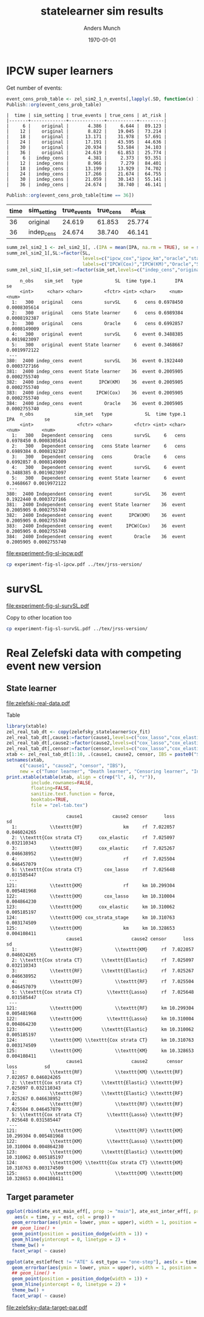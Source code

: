#+TITLE: statelearner sim results
#+Author: Anders Munch
#+Date: \today

#+LANGUAGE:  en
#+OPTIONS:   num:t toc:nil ':t ^:t

* Setting :noexport:
Remember to exceture (C-c C-c) the following line:
#+PROPERTY: header-args:R :async :results output verbatim  :exports results  :session *R* :cache yes

#+BEGIN_SRC R
  ## try(setwd("~/research/SuperVision/Anders/survival-loss/statelearner/experiments/"))
  library(here)
  library(targets)
  ## Set wd to where we want to place figures
  try(setwd(here("figures")))
  ## Load targets
  tar_load(names = c("zel_sim2_1",
                     "zel_sim2_1_n_events",
		     ## "ipcw_fail",
		     ## "sim_zel_learners",
		     ## "sim_zel_learners2",
		     ## "sim_zel_learners2_dgm_cens",
		     ## "zelefsky_statelearner_real_data_comp"
		     ),
           store = here("experiments/_targets/"))
  tar_load(c("zelefsky_statelearner", "ate_est_main_eff","ate_est_inter_eff"), store = here("zelefsky-case-study/_targets/"))
  library(data.table)
  library(ggplot2)
  library(gridExtra)
  library(MetBrewer)
#+END_SRC

#+RESULTS[(2024-05-10 10:29:32) 37eb9f869f57b61caaa6ebaf9b36cf716dee5bba]:

* IPCW super learners
Get number of events:
#+BEGIN_SRC R
  event_cens_prob_table <- zel_sim2_1_n_events[,lapply(.SD, function(x) 100*x/100000) , .(time, sim_setting)]
  Publish::org(event_cens_prob_table)
#+END_SRC

#+RESULTS[(2024-05-10 10:33:13) d85110e0ce822f20b5afaaee71cb0009fa6acbba]:
#+begin_example
|  time | sim_setting | true_events | true_cens | at_risk |
|-------+-------------+-------------+-----------+---------|
|     6 |    original |       4.386 |     6.644 |  89.123 |
|    12 |    original |       8.822 |    19.045 |  73.214 |
|    18 |    original |      13.171 |    31.978 |  57.691 |
|    24 |    original |      17.191 |    43.595 |  44.636 |
|    30 |    original |      20.934 |    53.584 |  34.103 |
|    36 |    original |      24.619 |    61.853 |  25.774 |
|     6 |  indep_cens |       4.381 |     2.373 |  93.351 |
|    12 |  indep_cens |       8.966 |     7.279 |  84.401 |
|    18 |  indep_cens |      13.199 |    13.929 |  74.702 |
|    24 |  indep_cens |      17.266 |    21.674 |  64.755 |
|    30 |  indep_cens |      21.059 |    30.143 |  55.141 |
|    36 |  indep_cens |      24.674 |    38.740 |  46.141 |
#+end_example


#+BEGIN_SRC R :results output drawer
  Publish::org(event_cens_prob_table[time == 36])
#+END_SRC

#+RESULTS[(2024-05-10 10:33:27) 4fef844694f029b39f62f07fe2212e200734bcff]:
:results:
| time | sim_setting | true_events | true_cens | at_risk |
|------+-------------+-------------+-----------+---------|
|   36 | original    |      24.619 |    61.853 |  25.774 |
|   36 | indep_cens  |      24.674 |    38.740 |  46.141 |
:end:



#+BEGIN_SRC R
  summ_zel_sim2_1 <- zel_sim2_1[, .(IPA = mean(IPA, na.rm = TRUE), se = sd(IPA, na.rm = TRUE)/sqrt(.N)), .(n_obs, sim_set, type, SL, time, type)]
  summ_zel_sim2_1[,SL:=factor(SL,
                              levels=c("ipcw_cox","ipcw_km","oracle","statelearner","survSL"),
                              labels=c("IPCW(Cox)","IPCW(KM)","Oracle","State learner", "survSL"))]
  summ_zel_sim2_1[,sim_set:=factor(sim_set,levels=c("indep_cens","original"),labels=c("Independent censoring","Dependent censoring"))]
#+END_SRC

#+RESULTS[(2024-05-10 09:41:28) 62efccdfbc99bd26f20c677b915998700827a829]:
#+begin_example
     n_obs    sim_set   type            SL  time type.1       IPA           se
     <int>     <char> <char>        <fctr> <int> <char>     <num>        <num>
  1:   300   original   cens        survSL     6   cens 0.6978450 0.0008305614
  2:   300   original   cens State learner     6   cens 0.6989384 0.0008192387
  3:   300   original   cens        Oracle     6   cens 0.6992857 0.0008149009
  4:   300   original  event        survSL     6  event 0.3488385 0.0019823097
  5:   300   original  event State learner     6  event 0.3468667 0.0019972122
 ---                                                                          
380:  2400 indep_cens  event        survSL    36  event 0.1922440 0.0003727166
381:  2400 indep_cens  event State learner    36  event 0.2005905 0.0002755740
382:  2400 indep_cens  event      IPCW(KM)    36  event 0.2005905 0.0002755740
383:  2400 indep_cens  event     IPCW(Cox)    36  event 0.2005905 0.0002755740
384:  2400 indep_cens  event        Oracle    36  event 0.2005905 0.0002755740
     n_obs               sim_set   type            SL  time type.1       IPA           se
     <int>                <fctr> <char>        <fctr> <int> <char>     <num>        <num>
  1:   300   Dependent censoring   cens        survSL     6   cens 0.6978450 0.0008305614
  2:   300   Dependent censoring   cens State learner     6   cens 0.6989384 0.0008192387
  3:   300   Dependent censoring   cens        Oracle     6   cens 0.6992857 0.0008149009
  4:   300   Dependent censoring  event        survSL     6  event 0.3488385 0.0019823097
  5:   300   Dependent censoring  event State learner     6  event 0.3468667 0.0019972122
 ---                                                                                     
380:  2400 Independent censoring  event        survSL    36  event 0.1922440 0.0003727166
381:  2400 Independent censoring  event State learner    36  event 0.2005905 0.0002755740
382:  2400 Independent censoring  event      IPCW(KM)    36  event 0.2005905 0.0002755740
383:  2400 Independent censoring  event     IPCW(Cox)    36  event 0.2005905 0.0002755740
384:  2400 Independent censoring  event        Oracle    36  event 0.2005905 0.0002755740
#+end_example

#+BEGIN_SRC R  :results graphics file :exports results :file experiment-fig-sl-ipcw.pdf :width 8 :height 3.5
  dd_ww <- 0.1
  ggplot(summ_zel_sim2_1[time == 36 & type == "event" & SL != "survSL"],
	 aes(x = n_obs, y = IPA, col = SL)) +
    theme_bw() +
    geom_errorbar(position=position_dodge(width = dd_ww),
		  aes(ymin = IPA-1.96*se, ymax = IPA+1.96*se),
		  width = .1,
		  alpha = .5,
		  size = 1) + 
    geom_line(position=position_dodge(width = dd_ww), linewidth = 1.5) +
    geom_point(position=position_dodge(width = dd_ww), size = 2) +
    scale_x_continuous(trans='log2') +
    facet_wrap(~sim_set, ncol = 2## , scales="free_y"
               ) +
    ylab("IPA") + theme(legend.position="top")  +
    xlab("Number of observations") +
    scale_y_continuous(labels = scales::percent) +
    scale_color_manual("Super learner", values=c("#0072B2", "darkred", "gray","#E69F00"))
#+END_SRC

#+RESULTS[(2024-05-10 09:42:20) 801aabb4936772cb68a7f42b7878382303a46a2c]:
[[file:experiment-fig-sl-ipcw.pdf]]

#+BEGIN_SRC sh
  cp experiment-fig-sl-ipcw.pdf ../tex/jrss-version/
#+END_SRC

#+RESULTS:

* survSL
#+BEGIN_SRC R :results graphics file :exports results :file experiment-fig-sl-survSL.pdf :width 8 :height 6
  dd_ww <- 0.1
  type_out_plot <- ggplot(summ_zel_sim2_1[time == 36 & type == "event" & !grepl("IPCW", SL)],
			  aes(x = n_obs, y = IPA, col = SL)) +
    theme_bw() +
    geom_errorbar(position=position_dodge(width = dd_ww),
		  aes(ymin = IPA-1.96*se, ymax = IPA+1.96*se),
		  width = .1,
		  alpha = .5,
		  linewidth = 1) + 
    geom_line(position=position_dodge(width = dd_ww), linewidth = 1.5) +
    geom_point(position=position_dodge(width = dd_ww), size = 2) +
    scale_x_continuous(trans='log2') +
    facet_wrap(~sim_set, ncol = 2) +
    ylab("IPA") + theme(legend.position="top")  +
    xlab("") +
    scale_color_manual("Super learner", values=c("gray","#E69F00", "darkgreen")) +
    scale_y_continuous(labels = scales::percent)  +
    ggtitle("Outcome model") + theme(plot.title = element_text(vjust = -13))
  type_cens_plot <- ggplot(summ_zel_sim2_1[time == 36 & type == "cens" & !grepl("IPCW", SL)],
			   aes(x = n_obs, y = IPA, col = SL)) +
    theme_bw() +
    geom_errorbar(position=position_dodge(width = dd_ww),
		  aes(ymin = IPA-1.96*se, ymax = IPA+1.96*se),
		  width = .1,
		  alpha = .5,
		  linewidth = 1) + 
    geom_line(position=position_dodge(width = dd_ww), linewidth = 1.5) +
    geom_point(position=position_dodge(width = dd_ww), size = 2) +
    scale_x_continuous(trans='log2') +
    facet_wrap(~sim_set, ncol = 2) +
    ylab("IPA") + theme(legend.position="none")  +
    xlab("Number of observations") +
    scale_color_manual("Super learner", values=c("gray","#E69F00", "darkgreen")) +
    scale_y_continuous(labels = scales::percent)  +
    ggtitle("Censoring model")
  exp_fig_sl_survSL_plot <- grid.arrange(type_out_plot,
	       type_cens_plot,
	       nrow = 2,
	       heights=c(0.53, 0.47))
  exp_fig_sl_survSL_plot
#+END_SRC

#+RESULTS[(2024-05-03 08:23:53) f2a4e922c021d60e93f134d0bd5d63dd8d0202dc]:
[[file:experiment-fig-sl-survSL.pdf]]

Copy to other location too

#+BEGIN_SRC sh
  cp experiment-fig-sl-survSL.pdf ../tex/jrss-version/
#+END_SRC

#+RESULTS:

* Real Zelefski data with competing event new version

** State learner
#+BEGIN_SRC R  :results graphics file :exports results :file zelefski-real-data.pdf :width 7 :height 4
  zel_real_plot_dt <- copy(zelefsky_statelearner$cv_fit)
  zel_real_plot_dt[,cause1:=factor(cause1,levels=c("cox_lasso","cox_elastic","cox_strata_stage","km","rf"),labels=c("lasso","elastic","strata","KM","RF"))]
  zel_real_plot_dt[,cause2:=factor(cause2,levels=c("cox_lasso","cox_elastic","cox_strata_stage","km","rf"),labels=c("lasso","elastic","strata","KM","RF"))]
  zel_real_plot_dt[,censor:=factor(censor,levels=c("cox_lasso","cox_elastic","cox_strata_stage","km","rf"),labels=paste("Censoring learner\n", c("lasso","elastic","strata","KM","RF")))]

  library(ggplot2)
  ggplot(zel_real_plot_dt, aes(x = cause1, y = loss, col = cause2)) +
    geom_point(position=position_dodge(width=1), size=.8) +
    geom_errorbar(aes(ymin = loss-2*sd, ymax = loss+2*sd), width = .4,
		  position=position_dodge(width=1)) +
    theme_bw() + ylab("Integrated Brier score") +
    theme(legend.position="top",
	  axis.text.x = element_text(angle = 45, vjust = .8)) +
    xlab("Tumor learner") +
    facet_grid( ~ censor) +
    scale_colour_grey("Death learner", start = 0, end = 0.7)
#+END_SRC

#+RESULTS[(2024-03-14 10:19:58) fbeff2e6fdd5f146cbc3aa28f47ee847b8042d52]:
[[file:zelefski-real-data.pdf]]

Table

#+BEGIN_SRC R
  library(xtable)
  zel_real_tab_dt <- copy(zelefsky_statelearner$cv_fit)
  zel_real_tab_dt[,cause1:=factor(cause1,levels=c("cox_lasso","cox_elastic","cox_strata_stage","km","rf"),labels=c("\\texttt{Lasso}","\\texttt{Elastic}","\\texttt{Cox strata CT}","\\texttt{KM}","\\texttt{RF}"))]
  zel_real_tab_dt[,cause2:=factor(cause2,levels=c("cox_lasso","cox_elastic","cox_strata_stage","km","rf"),labels=c("\\texttt{Lasso}","\\texttt{Elastic}","\\texttt{Cox strata CT}","\\texttt{KM}","\\texttt{RF}"))]
  zel_real_tab_dt[,censor:=factor(censor,levels=c("cox_lasso","cox_elastic","cox_strata_stage","km","rf"),labels=c("\\texttt{Lasso}","\\texttt{Elastic}","\\texttt{Cox strata CT}","\\texttt{KM}","\\texttt{RF}"))]
  xtab <- zel_real_tab_dt[1:10, .(cause1, cause2, censor, IBS = paste0("$", round(loss, digits = 2), "\\pm", round(sd, digits = 2), "$"))]
  setnames(xtab,
	   c("cause1", "cause2", "censor", "IBS"),
	   new = c("Tumor learner", "Death learner", "Censoring learner", "Integrated Brier score"))
  print.xtable(xtable(xtab, align = c(rep("l", 4), "r")),
	       include.rownames=FALSE,
	       floating=FALSE,
	       sanitize.text.function = force,
	       booktabs=TRUE,
	       file = "zel-tab.tex")
#+END_SRC

#+RESULTS[(2024-03-21 11:25:25) b123138d1f9c78238575ab485661ff859c3da9a4]:
#+begin_example
                      cause1           cause2 censor      loss          sd
  1:            \\texttt{RF}               km     rf  7.022057 0.046024265
  2: \\texttt{Cox strata CT}      cox_elastic     rf  7.025097 0.032110343
  3:            \\texttt{RF}      cox_elastic     rf  7.025267 0.046638952
  4:            \\texttt{RF}               rf     rf  7.025504 0.046457079
  5: \\texttt{Cox strata CT}        cox_lasso     rf  7.025648 0.031585447
 ---                                                                      
121:            \\texttt{KM}               rf     km 10.299304 0.005481968
122:            \\texttt{KM}        cox_lasso     km 10.310004 0.004864230
123:            \\texttt{KM}      cox_elastic     km 10.310062 0.005185197
124:            \\texttt{KM} cox_strata_stage     km 10.310763 0.003174509
125:            \\texttt{KM}               km     km 10.328653 0.004108411
                      cause1                  cause2 censor      loss          sd
  1:            \\texttt{RF}            \\texttt{KM}     rf  7.022057 0.046024265
  2: \\texttt{Cox strata CT}       \\texttt{Elastic}     rf  7.025097 0.032110343
  3:            \\texttt{RF}       \\texttt{Elastic}     rf  7.025267 0.046638952
  4:            \\texttt{RF}            \\texttt{RF}     rf  7.025504 0.046457079
  5: \\texttt{Cox strata CT}         \\texttt{Lasso}     rf  7.025648 0.031585447
 ---                                                                             
121:            \\texttt{KM}            \\texttt{RF}     km 10.299304 0.005481968
122:            \\texttt{KM}         \\texttt{Lasso}     km 10.310004 0.004864230
123:            \\texttt{KM}       \\texttt{Elastic}     km 10.310062 0.005185197
124:            \\texttt{KM} \\texttt{Cox strata CT}     km 10.310763 0.003174509
125:            \\texttt{KM}            \\texttt{KM}     km 10.328653 0.004108411
                      cause1                  cause2       censor      loss          sd
  1:            \\texttt{RF}            \\texttt{KM} \\texttt{RF}  7.022057 0.046024265
  2: \\texttt{Cox strata CT}       \\texttt{Elastic} \\texttt{RF}  7.025097 0.032110343
  3:            \\texttt{RF}       \\texttt{Elastic} \\texttt{RF}  7.025267 0.046638952
  4:            \\texttt{RF}            \\texttt{RF} \\texttt{RF}  7.025504 0.046457079
  5: \\texttt{Cox strata CT}         \\texttt{Lasso} \\texttt{RF}  7.025648 0.031585447
 ---                                                                                   
121:            \\texttt{KM}            \\texttt{RF} \\texttt{KM} 10.299304 0.005481968
122:            \\texttt{KM}         \\texttt{Lasso} \\texttt{KM} 10.310004 0.004864230
123:            \\texttt{KM}       \\texttt{Elastic} \\texttt{KM} 10.310062 0.005185197
124:            \\texttt{KM} \\texttt{Cox strata CT} \\texttt{KM} 10.310763 0.003174509
125:            \\texttt{KM}            \\texttt{KM} \\texttt{KM} 10.328653 0.004108411
#+end_example



** Target parameter

#+BEGIN_SRC R
  ggplot(rbind(ate_est_main_eff[, prop := "main"], ate_est_inter_eff[, prop := "inter"])[effect == "ATE" & est_type == "one-step"],
	 aes(x = time, y = est, col = prop)) +
    geom_errorbar(aes(ymin = lower, ymax = upper), width = 1, position = position_dodge(width = 1)) + 
    ## geom_line() +
    geom_point(position = position_dodge(width = 1)) +
    geom_hline(yintercept = 0, linetype = 2) +
    theme_bw() +
    facet_wrap( ~ cause)

  ggplot(ate_est[effect != "ATE" & est_type == "one-step"], aes(x = time, y = est, col = effect)) +
    geom_errorbar(aes(ymin = lower, ymax = upper), width = 1, position = position_dodge(width = 1)) + 
    ## geom_line() +
    geom_point(position = position_dodge(width = 1)) +
    geom_hline(yintercept = 0, linetype = 2) +
    theme_bw() +
    facet_wrap( ~ cause)
#+END_SRC

#+BEGIN_SRC R :results graphics file :exports results :file zelefsky-data-target-par.pdf  :width 8 :height 3.5
  ate_est_inter_eff[effect == "ATE" & est_type == "one-step"] |>
    (\(plot_data)
      {
	plot_data[,cause:=factor(cause,levels=c("cause1","cause2"),labels=c("Tumor recurrence","Death"))]
	ggplot(plot_data, aes(x = time, y = est)) +
	  geom_errorbar(aes(ymin = lower, ymax = upper), width = 1) + 
	  geom_point() +
	  geom_hline(yintercept = 0, linetype = 2) +
	  theme_bw() +
	  facet_wrap( ~ cause) +
	  xlab("Months after baseline") + ylab("Average treatment effect of hormone therapy") +
	  scale_x_continuous(breaks = seq(6,36,12)) +
	  scale_y_continuous(labels = scales::percent)
      })()
#+END_SRC

#+RESULTS[(2024-03-20 15:46:47) b031e78e7a48626ad48e4a37769c5256fac8b73f]:
[[file:zelefsky-data-target-par.pdf]]

* Real Zelefski data with competing event -- old :noexport:

#+BEGIN_SRC R  :results graphics file :exports results :file zelefski-real-data.pdf :width 7 :height 4
  zel_real_plot_dt <- copy(zelefsky_statelearner_real_data_comp)
  zel_real_plot_dt[,cause1:=factor(cause1,levels=c("cox_lasso","cox_elastic","cox_strata_stage","km","rf"),labels=c("lasso","elastic","strata","KM","RF"))]
  zel_real_plot_dt[,cause2:=factor(cause2,levels=c("cox_lasso","cox_elastic","cox_strata_stage","km","rf"),labels=c("lasso","elastic","strata","KM","RF"))]
  zel_real_plot_dt[,censor:=factor(censor,levels=c("cox_lasso","cox_elastic","cox_strata_stage","km","rf"),labels=paste("Censoring learner\n", c("lasso","elastic","strata","KM","RF")))]

  library(ggplot2)
  ggplot(zel_real_plot_dt, aes(x = cause1, y = loss, col = cause2)) +
    geom_point(position=position_dodge(width=1), size=.8) +
    geom_errorbar(aes(ymin = loss-2*sd, ymax = loss+2*sd), width = .4,
		  position=position_dodge(width=1)) +
    theme_bw() + ylab("Integrated Brier score") +
    theme(legend.position="top",
	  axis.text.x = element_text(angle = 45, vjust = .8)) +
    xlab("Tumor learner") +
    facet_grid( ~ censor) +
    scale_colour_grey("Death learner", start = 0, end = 0.7)
#+END_SRC

#+RESULTS[(2024-01-22 13:48:54) 3d4f75e3996bf997e893981620d6ad50bf4c6baf]:
[[file:zelefski-real-data.pdf]]

Table

#+BEGIN_SRC R
  library(xtable)
  zel_real_tab_dt <- copy(zelefsky_statelearner_real_data_comp)
  zel_real_tab_dt[,cause1:=factor(cause1,levels=c("cox_lasso","cox_elastic","cox_strata_stage","km","rf"),labels=c("\\texttt{Lasso}","\\texttt{Elastic}","\\texttt{Cox strata CT}","\\texttt{KM}","\\texttt{RF}"))]
  zel_real_tab_dt[,cause2:=factor(cause2,levels=c("cox_lasso","cox_elastic","cox_strata_stage","km","rf"),labels=c("\\texttt{Lasso}","\\texttt{Elastic}","\\texttt{Cox strata CT}","\\texttt{KM}","\\texttt{RF}"))]
  zel_real_tab_dt[,censor:=factor(censor,levels=c("cox_lasso","cox_elastic","cox_strata_stage","km","rf"),labels=c("\\texttt{Lasso}","\\texttt{Elastic}","\\texttt{Cox strata CT}","\\texttt{KM}","\\texttt{RF}"))]
  xtab <- zel_real_tab_dt[1:10, .(cause1, cause2, censor, IBS = paste0("$", round(loss, digits = 2), "\\pm", round(sd, digits = 2), "$"))]
  setnames(xtab,
	   c("cause1", "cause2", "censor", "IBS"),
	   new = c("Tumor learner", "Death learner", "Censoring learner", "Integrated Brier score"))
  print.xtable(xtable(xtab, align = c(rep("l", 4), "|", "l")),
	       include.rownames=FALSE,
	       floating=FALSE,
	       sanitize.text.function = force,
	       booktabs=TRUE,
	       file = "zel-tab.tex")
#+END_SRC

#+RESULTS[(2023-08-21 15:53:26) f2ee7e2467e0d7cc46cbcad1f0c5fd7f860c07de]:
#+begin_example
                cause1           cause2 censor      loss         sd
  1: \\texttt{Elastic}      cox_elastic     rf  7.034702 0.02159417
  2: \\texttt{Elastic}               km     rf  7.034812 0.02286074
  3:   \\texttt{Lasso}      cox_elastic     rf  7.035051 0.02142064
  4:   \\texttt{Lasso}               km     rf  7.035231 0.02266556
  5: \\texttt{Elastic}        cox_lasso     rf  7.036116 0.02102182
 ---                                                               
121:      \\texttt{KM}               rf     km 10.310009 0.01690905
122:      \\texttt{KM}      cox_elastic     km 10.319369 0.01322889
123:      \\texttt{KM}        cox_lasso     km 10.319741 0.01335233
124:      \\texttt{KM} cox_strata_stage     km 10.322298 0.01455127
125:      \\texttt{KM}               km     km 10.337965 0.01296003
                cause1                  cause2 censor      loss         sd
  1: \\texttt{Elastic}       \\texttt{Elastic}     rf  7.034702 0.02159417
  2: \\texttt{Elastic}            \\texttt{KM}     rf  7.034812 0.02286074
  3:   \\texttt{Lasso}       \\texttt{Elastic}     rf  7.035051 0.02142064
  4:   \\texttt{Lasso}            \\texttt{KM}     rf  7.035231 0.02266556
  5: \\texttt{Elastic}         \\texttt{Lasso}     rf  7.036116 0.02102182
 ---                                                                      
121:      \\texttt{KM}            \\texttt{RF}     km 10.310009 0.01690905
122:      \\texttt{KM}       \\texttt{Elastic}     km 10.319369 0.01322889
123:      \\texttt{KM}         \\texttt{Lasso}     km 10.319741 0.01335233
124:      \\texttt{KM} \\texttt{Cox strata CT}     km 10.322298 0.01455127
125:      \\texttt{KM}            \\texttt{KM}     km 10.337965 0.01296003
                cause1                  cause2       censor      loss         sd
  1: \\texttt{Elastic}       \\texttt{Elastic} \\texttt{RF}  7.034702 0.02159417
  2: \\texttt{Elastic}            \\texttt{KM} \\texttt{RF}  7.034812 0.02286074
  3:   \\texttt{Lasso}       \\texttt{Elastic} \\texttt{RF}  7.035051 0.02142064
  4:   \\texttt{Lasso}            \\texttt{KM} \\texttt{RF}  7.035231 0.02266556
  5: \\texttt{Elastic}         \\texttt{Lasso} \\texttt{RF}  7.036116 0.02102182
 ---                                                                            
121:      \\texttt{KM}            \\texttt{RF} \\texttt{KM} 10.310009 0.01690905
122:      \\texttt{KM}       \\texttt{Elastic} \\texttt{KM} 10.319369 0.01322889
123:      \\texttt{KM}         \\texttt{Lasso} \\texttt{KM} 10.319741 0.01335233
124:      \\texttt{KM} \\texttt{Cox strata CT} \\texttt{KM} 10.322298 0.01455127
125:      \\texttt{KM}            \\texttt{KM} \\texttt{KM} 10.337965 0.01296003
#+end_example


